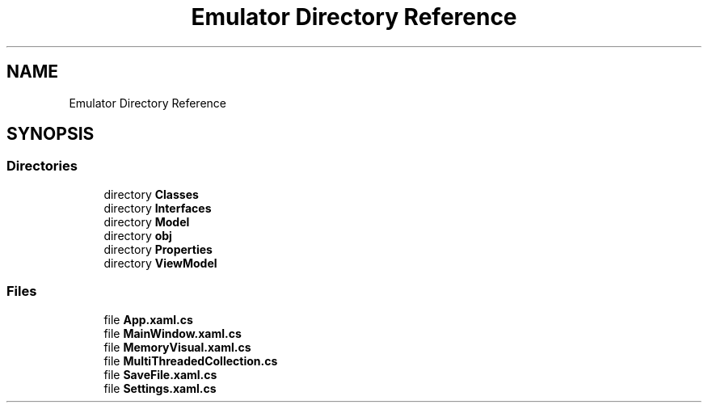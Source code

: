 .TH "Emulator Directory Reference" 3 "Wed Sep 28 2022" "Version beta" "WolfNet 6502 WorkBench Computer Emulator" \" -*- nroff -*-
.ad l
.nh
.SH NAME
Emulator Directory Reference
.SH SYNOPSIS
.br
.PP
.SS "Directories"

.in +1c
.ti -1c
.RI "directory \fBClasses\fP"
.br
.ti -1c
.RI "directory \fBInterfaces\fP"
.br
.ti -1c
.RI "directory \fBModel\fP"
.br
.ti -1c
.RI "directory \fBobj\fP"
.br
.ti -1c
.RI "directory \fBProperties\fP"
.br
.ti -1c
.RI "directory \fBViewModel\fP"
.br
.in -1c
.SS "Files"

.in +1c
.ti -1c
.RI "file \fBApp\&.xaml\&.cs\fP"
.br
.ti -1c
.RI "file \fBMainWindow\&.xaml\&.cs\fP"
.br
.ti -1c
.RI "file \fBMemoryVisual\&.xaml\&.cs\fP"
.br
.ti -1c
.RI "file \fBMultiThreadedCollection\&.cs\fP"
.br
.ti -1c
.RI "file \fBSaveFile\&.xaml\&.cs\fP"
.br
.ti -1c
.RI "file \fBSettings\&.xaml\&.cs\fP"
.br
.in -1c

